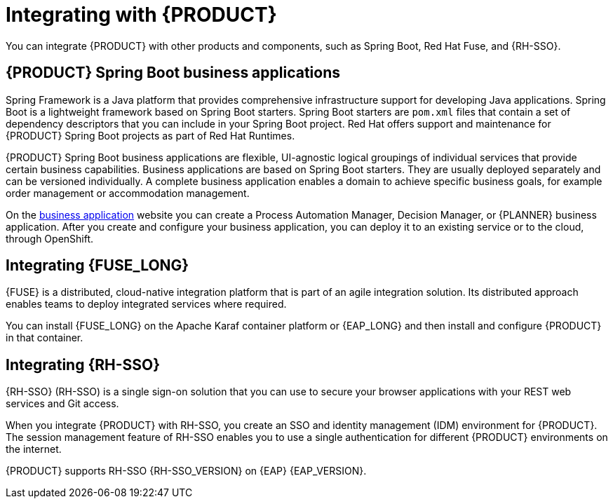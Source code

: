 [id='integrating-con_{context}']

= Integrating with {PRODUCT}
You can integrate {PRODUCT} with other products and components, such as Spring Boot, Red Hat Fuse, and {RH-SSO}.

== {PRODUCT} Spring Boot business applications

Spring Framework is a Java platform that provides comprehensive infrastructure support for developing Java applications. Spring Boot is a lightweight framework based on Spring Boot starters. Spring Boot starters are `pom.xml` files that contain a set of dependency descriptors that you can include in your Spring Boot project. Red Hat offers support and maintenance for {PRODUCT} Spring Boot projects as part of Red Hat Runtimes.

{PRODUCT} Spring Boot business applications are flexible, UI-agnostic logical groupings of individual services that provide certain business capabilities. Business applications are based on Spring Boot starters. They are usually deployed separately and can be versioned individually. A complete business application enables a domain to achieve specific business goals, for example order management or accommodation management.

On the https://start.jbpm.org[business application] website you can create a Process Automation Manager, Decision Manager, or {PLANNER} business application. After you create and configure your business application, you can deploy it to an existing service or to the cloud, through OpenShift.

== Integrating {FUSE_LONG}
{FUSE} is a distributed, cloud-native integration platform that is part of an agile integration solution. Its distributed approach enables teams to deploy integrated services where required.

You can install {FUSE_LONG} on the Apache Karaf container platform or {EAP_LONG} and then install and configure {PRODUCT} in that container.


== Integrating {RH-SSO}
{RH-SSO} (RH-SSO) is a single sign-on solution that you can use to secure your browser applications with your REST web services and Git access.

When you integrate {PRODUCT} with RH-SSO, you create an SSO and identity management (IDM) environment for {PRODUCT}. The session management feature of RH-SSO enables you to use a single authentication for different {PRODUCT} environments on the internet.

{PRODUCT} supports RH-SSO {RH-SSO_VERSION} on {EAP} {EAP_VERSION}.

